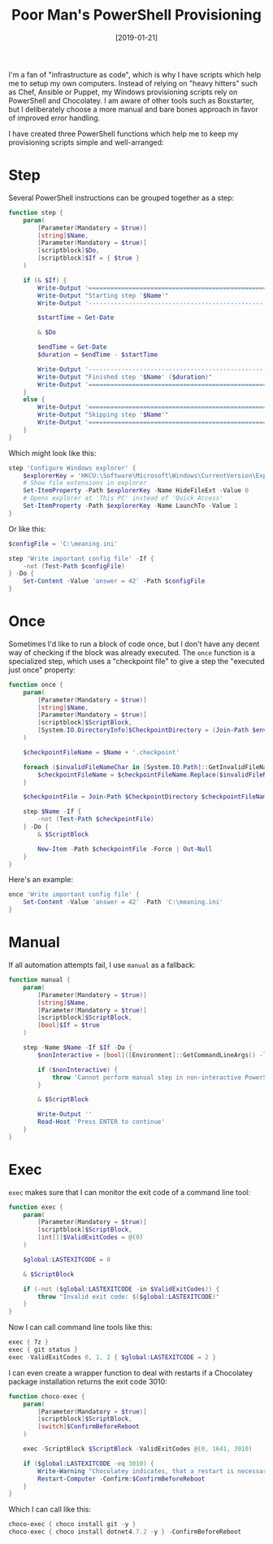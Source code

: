 #+TITLE: Poor Man's PowerShell Provisioning
#+DATE: [2019-01-21]

I'm a fan of "infrastructure as code", which is why I have scripts which help me
to setup my own computers. Instead of relying on "heavy hitters" such as Chef,
Ansible or Puppet, my Windows provisioning scripts rely on PowerShell and
Chocolatey. I am aware of other tools such as Boxstarter, but I deliberately
choose a more manual and bare bones approach in favor of improved error
handling.

I have created three PowerShell functions which help me to keep my provisioning
scripts simple and well-arranged:

* Step

Several PowerShell instructions can be grouped together as a step:

#+begin_src powershell
function step {
    param(
        [Parameter(Mandatory = $true)]
        [string]$Name,
        [Parameter(Mandatory = $true)]
        [scriptblock]$Do,
        [scriptblock]$If = { $true }
    )

    if (& $If) {
        Write-Output '============================================================'
        Write-Output "Starting step '$Name'"
        Write-Output '------------------------------------------------------------'

        $startTime = Get-Date

        & $Do

        $endTime = Get-Date
        $duration = $endTime - $startTime

        Write-Output '------------------------------------------------------------'
        Write-Output "Finished step '$Name' ($duration)"
        Write-Output '============================================================'
    }
    else {
        Write-Output '============================================================'
        Write-Output "Skipping step '$Name'"
        Write-Output '============================================================'
    }
}
#+end_src

Which might look like this:

#+begin_src powershell
step 'Configure Windows explorer' {
    $explorerKey = 'HKCU:\Software\Microsoft\Windows\CurrentVersion\Explorer\Advanced'
    # Show file extensions in explorer
    Set-ItemProperty -Path $explorerKey -Name HideFileExt -Value 0
    # Opens explorer at 'This PC' instead of 'Quick Access'
    Set-ItemProperty -Path $explorerKey -Name LaunchTo -Value 1
}
#+end_src

Or like this:

#+begin_src powershell
$configFile = 'C:\meaning.ini'

step 'Write important config file' -If {
    -not (Test-Path $configFile)
} -Do {
    Set-Content -Value 'answer = 42' -Path $configFile
}
#+end_src

* Once

Sometimes I'd like to run a block of code once, but I don't have any decent way
of checking if the block was already executed. The ~once~ function is a
specialized step, which uses a "checkpoint file" to give a step the "executed
just once" property:

#+begin_src powershell
function once {
    param(
        [Parameter(Mandatory = $true)]
        [string]$Name,
        [Parameter(Mandatory = $true)]
        [scriptblock]$ScriptBlock,
        [System.IO.DirectoryInfo]$CheckpointDirectory = (Join-Path $env:ProgramData 'my.provision')
    )

    $checkpointFileName = $Name + '.checkpoint'

    foreach ($invalidFileNameChar in [System.IO.Path]::GetInvalidFileNameChars()) {
        $checkpointFileName = $checkpointFileName.Replace($invalidFileNameChar, '_')
    }

    $checkpointFile = Join-Path $CheckpointDirectory $checkpointFileName

    step $Name -If {
        -not (Test-Path $checkpointFile)
    } -Do {
        & $ScriptBlock

        New-Item -Path $checkpointFile -Force | Out-Null
    }
}
#+end_src

Here's an example:

#+begin_src powershell
once 'Write important config file' {
    Set-Content -Value 'answer = 42' -Path 'C:\meaning.ini'
}
#+end_src

* Manual

If all automation attempts fail, I use ~manual~ as a fallback:

#+begin_src powershell
function manual {
    param(
        [Parameter(Mandatory = $true)]
        [string]$Name,
        [Parameter(Mandatory = $true)]
        [scriptblock]$ScriptBlock,
        [bool]$If = $true
    )

    step -Name $Name -If $If -Do {
        $nonInteractive = [bool]([Environment]::GetCommandLineArgs() -like '-noni*')

        if ($nonInteractive) {
            throw 'Cannot perform manual step in non-interactive PowerShell session'
        }

        & $ScriptBlock

        Write-Output ''
        Read-Host 'Press ENTER to continue'
    }
}
#+end_src

* Exec

~exec~ makes sure that I can monitor the exit code of a command line tool:

#+begin_src powershell
function exec {
    param(
        [Parameter(Mandatory = $true)]
        [scriptblock]$ScriptBlock,
        [int[]]$ValidExitCodes = @(0)
    )

    $global:LASTEXITCODE = 0

    & $ScriptBlock

    if (-not ($global:LASTEXITCODE -in $ValidExitCodes)) {
        throw "Invalid exit code: $($global:LASTEXITCODE)"
    }
}
#+end_src

Now I can call command line tools like this:

#+begin_src powershell
exec { 7z }
exec { git status }
exec -ValidExitCodes 0, 1, 2 { $global:LASTEXITCODE = 2 }
#+end_src

I can even create a wrapper function to deal with restarts if a Chocolatey
package installation returns the exit code 3010:

#+begin_src powershell
function choco-exec {
    param(
        [Parameter(Mandatory = $true)]
        [scriptblock]$ScriptBlock,
        [switch]$ConfirmBeforeReboot
    )

    exec -ScriptBlock $ScriptBlock -ValidExitCodes @(0, 1641, 3010)

    if ($global:LASTEXITCODE -eq 3010) {
        Write-Warning "Chocolatey indicates, that a restart is necessary"
        Restart-Computer -Confirm:$ConfirmBeforeReboot
    }
}
#+end_src

Which I can call like this:

#+begin_src powershell
choco-exec { choco install git -y }
choco-exec { choco install dotnet4.7.2 -y } -ConfirmBeforeReboot
#+end_src

